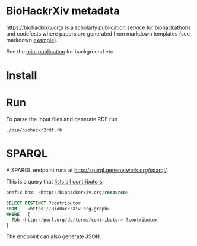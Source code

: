 * BioHackrXiv metadata

https://biohackrxiv.org/ is a scholarly publication service for
biohackathons and codefests where papers are generated from markdown
templates (see markdown [[https://raw.githubusercontent.com/biohackrxiv/bhxiv-gen-pdf/master/example/logic/paper.md][example]]).

See the [[./doc/elixir_biohackathon2020/paper.md][mini publication]] for background etc.

* Install

* Run

To parse the input files and generate RDF run

: ./bin/biohackr2rdf.rb

* SPARQL

A SPARQL endpoint runs at http://sparql.genenetwork.org/sparql/.

This is a query that [[http://sparql.genenetwork.org/sparql/?default-graph-uri=&query=prefix+bhx%3A+%3Chttp%3A%2F%2Fbiohackerxiv.org%2Fresource%3E+%0D%0Aprefix+dc%3A+%3Chttp%3A%2F%2Fpurl.org%2Fdc%2Felements%2F1.1%2F%3E%0D%0A%0D%0ASELECT+DISTINCT+%3Fcontributor%0D%0AFROM++++%3Chttps%3A%2F%2FBioHackrXiv.org%2Fgraph%3E%0D%0AWHERE+++%7B+%0D%0A++%3Fbh+%3Chttp%3A%2F%2Fpurl.org%2Fdc%2Fterms%2Fcontributor%3E+%3Fcontributor%0D%0A%7D%0D%0A%0D%0A&format=text%2Fhtml&timeout=0&debug=on&run=+Run+Query+][lists all contributors]]:

#+begin_src sql
  prefix bhx: <http://biohackerxiv.org/resource>

  SELECT DISTINCT ?contributor
  FROM    <https://BioHackrXiv.org/graph>
  WHERE   {
    ?bh <http://purl.org/dc/terms/contributor> ?contributor
  }
#+end_src

The endpoint can also generate JSON.
